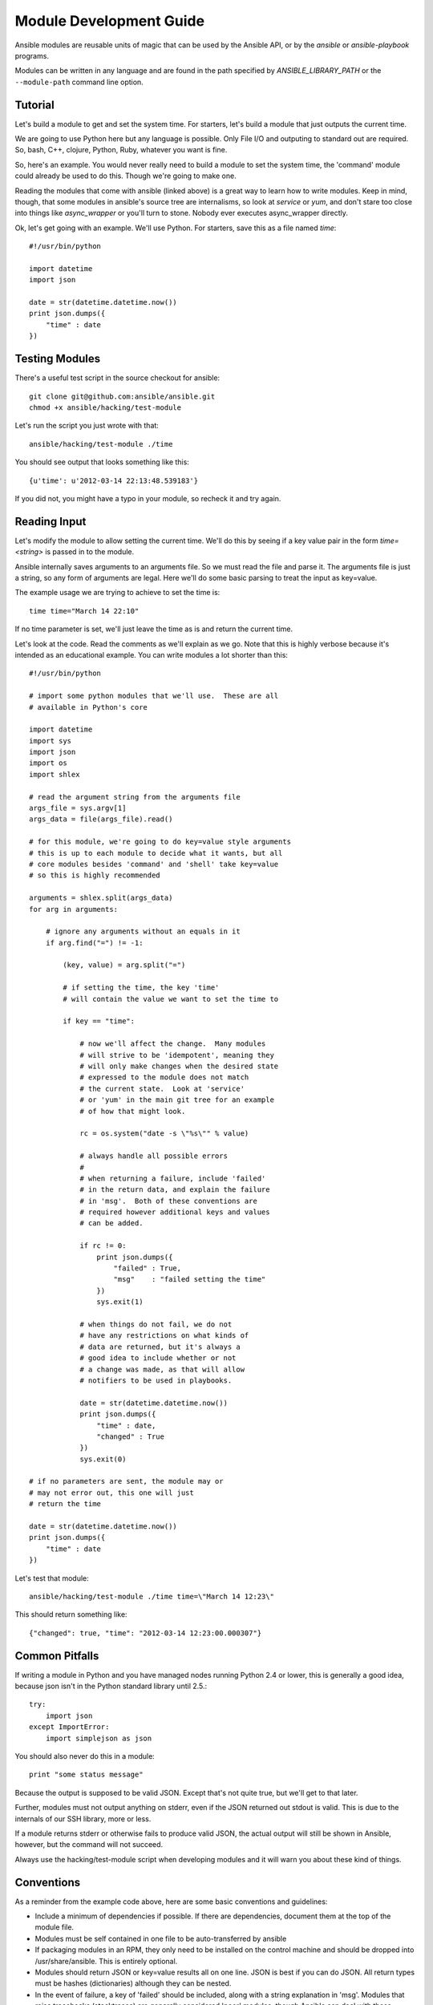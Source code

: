 Module Development Guide
========================

Ansible modules are reusable units of magic that can be used by the Ansible API, 
or by the `ansible` or `ansible-playbook` programs.

Modules can be written in any language and are found in the path specified 
by `ANSIBLE_LIBRARY_PATH` or the ``--module-path`` command line option.
 
Tutorial 
````````

Let's build a module to get and set the system time.  For starters, let's build
a module that just outputs the current time.  

We are going to use Python here but any language is possible.  Only File I/O and outputing to standard
out are required.  So, bash, C++, clojure, Python, Ruby, whatever you want
is fine.  

So, here's an example.  You would never really need to build a module to set the system time,
the 'command' module could already be used to do this.  Though we're going to make one.

Reading the modules that come with ansible (linked above) is a great way to learn how to write
modules.   Keep in mind, though, that some modules in ansible's source tree are internalisms,
so look at `service` or `yum`, and don't stare too close into things like `async_wrapper` or
you'll turn to stone.  Nobody ever executes async_wrapper directly.

Ok, let's get going with an example.  We'll use Python.  For starters, save this as a file named `time`::

    #!/usr/bin/python

    import datetime
    import json

    date = str(datetime.datetime.now())
    print json.dumps({
        "time" : date
    })

Testing Modules
```````````````

There's a useful test script in the source checkout for ansible::

    git clone git@github.com:ansible/ansible.git
    chmod +x ansible/hacking/test-module

Let's run the script you just wrote with that::

    ansible/hacking/test-module ./time

You should see output that looks something like this::

    {u'time': u'2012-03-14 22:13:48.539183'}

If you did not, you might have a typo in your module, so recheck it and try again.

Reading Input
`````````````

Let's modify the module to allow setting the current time.  We'll do this by seeing
if a key value pair in the form `time=<string>` is passed in to the module.

Ansible internally saves arguments to an arguments file.  So we must read the file
and parse it.  The arguments file is just a string, so any form of arguments are legal.
Here we'll do some basic parsing to treat the input as key=value.

The example usage we are trying to achieve to set the time is::

   time time="March 14 22:10"

If no time parameter is set, we'll just leave the time as is and return the current time.

.. note:
   This is obviously an unrealistic idea for a module.  You'd most likely just
   use the shell module.  However, it probably makes a decent tutorial.

Let's look at the code.  Read the comments as we'll explain as we go.  Note that this
is highly verbose because it's intended as an educational example.  You can write modules
a lot shorter than this::

    #!/usr/bin/python

    # import some python modules that we'll use.  These are all
    # available in Python's core

    import datetime
    import sys
    import json
    import os
    import shlex

    # read the argument string from the arguments file
    args_file = sys.argv[1]
    args_data = file(args_file).read()

    # for this module, we're going to do key=value style arguments
    # this is up to each module to decide what it wants, but all
    # core modules besides 'command' and 'shell' take key=value
    # so this is highly recommended
    
    arguments = shlex.split(args_data)
    for arg in arguments:

        # ignore any arguments without an equals in it
        if arg.find("=") != -1:
 
            (key, value) = arg.split("=")

            # if setting the time, the key 'time'
            # will contain the value we want to set the time to

            if key == "time":

                # now we'll affect the change.  Many modules
                # will strive to be 'idempotent', meaning they
                # will only make changes when the desired state
                # expressed to the module does not match
                # the current state.  Look at 'service'
                # or 'yum' in the main git tree for an example
                # of how that might look.

                rc = os.system("date -s \"%s\"" % value)

                # always handle all possible errors
                #
                # when returning a failure, include 'failed'
                # in the return data, and explain the failure
                # in 'msg'.  Both of these conventions are
                # required however additional keys and values
                # can be added.

                if rc != 0:
                    print json.dumps({
                        "failed" : True,
                        "msg"    : "failed setting the time"
                    })
                    sys.exit(1)

                # when things do not fail, we do not
                # have any restrictions on what kinds of
                # data are returned, but it's always a 
                # good idea to include whether or not
                # a change was made, as that will allow
                # notifiers to be used in playbooks.  

                date = str(datetime.datetime.now())
                print json.dumps({
                    "time" : date,
                    "changed" : True
                })
                sys.exit(0)

    # if no parameters are sent, the module may or 
    # may not error out, this one will just
    # return the time

    date = str(datetime.datetime.now())
    print json.dumps({
        "time" : date
    })

Let's test that module::

    ansible/hacking/test-module ./time time=\"March 14 12:23\"

This should return something like::

    {"changed": true, "time": "2012-03-14 12:23:00.000307"}


Common Pitfalls
```````````````

If writing a module in Python and you have managed nodes running
Python 2.4 or lower, this is generally a good idea, because
json isn't in the Python standard library until 2.5.::

    try:
        import json
    except ImportError:
        import simplejson as json

You should also never do this in a module::

    print "some status message"
    
Because the output is supposed to be valid JSON.  Except that's not quite true,
but we'll get to that later.

Further, modules must not output anything on stderr, even if the JSON returned
out stdout is valid.  This is due to the internals of our SSH library, more or less.

If a module returns stderr or otherwise fails to produce valid JSON, the actual output
will still be shown in Ansible, however, but the command will not succeed.

Always use the hacking/test-module script when developing modules and it will warn
you about these kind of things.

Conventions
```````````

As a reminder from the example code above, here are some basic conventions
and guidelines:

* Include a minimum of dependencies if possible.  If there are dependencies, document them at the top of the module file.

* Modules must be self contained in one file to be auto-transferred by ansible

* If packaging modules in an RPM, they only need to be installed on the control machine and should be dropped into /usr/share/ansible.  This is entirely optional.

* Modules should return JSON or key=value results all on one line.  JSON is best if you can do JSON.  All return types must be hashes (dictionaries) although they can be nested.

* In the event of failure, a key of 'failed' should be included, along with a string explanation in 'msg'.  Modules that raise tracebacks (stacktraces) are generally considered 'poor' modules, though Ansible can deal with these returns and will automatically convert anything unparseable into a failed result.

* Return codes are actually not signficant, but continue on with 0=success and non-zero=failure for reasons of future proofing.

* As results from many hosts will be aggregrated at once, modules should return only relevant output.  Returning the entire contents of a log file is generally bad form.


Shorthand Vs JSON
`````````````````

To make it easier to write modules in bash and in cases where a JSON
module might not be available, it is acceptable for a module to return
key=value output all on one line, like this.   The Ansible parser
will know what to do::

    somekey=1 somevalue=2 rc=3 favcolor=red

If you're writing a module in Python or Ruby or whatever, though, returning
JSON is probably the simplest way to go.


Sharing Your Module
```````````````````

If you think your module is generally useful to others, Ansible is preparing
an 'ansible-contrib' repo.  Stop by the mailing list and we'll help you to
get your module included.  Contrib modules can be implemented in a variety
of languages.  Including a README with your module is a good idea so folks
can understand what arguments it takes and so on.  We would like to build
up as many of these as possible in as many languages as possible.

`Ansible Mailing List <http://groups.google.com/group/ansible-project>`_

Getting Your Module Into Core
`````````````````````````````

High-quality modules with minimal dependencies 
can be included in the core, but core modules (just due to the programming
preferences of the developers) will need to be implemented in Python.
Stop by the mailing list to inquire about requirements.

.. seealso::

   :doc:`modules`
       Learn about available modules
   `Github modules directory <https://github.com/ansible/ansible/tree/master/library>`_
       Browse source of core modules
   `Mailing List <http://groups.google.com/group/ansible-project>`_
       Questions? Help? Ideas?  Stop by the list on Google Groups
   `irc.freenode.net <http://irc.freenode.net>`_
       #ansible IRC chat channel

